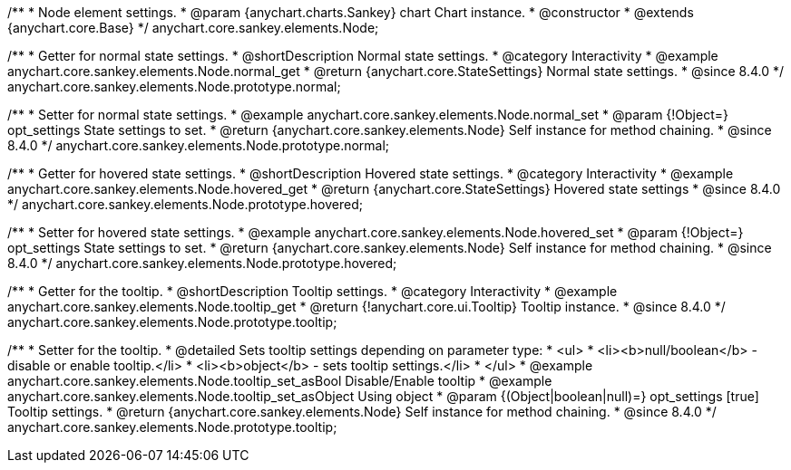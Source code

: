 /**
 * Node element settings.
 * @param {anychart.charts.Sankey} chart Chart instance.
 * @constructor
 * @extends {anychart.core.Base}
 */
anychart.core.sankey.elements.Node;

//----------------------------------------------------------------------------------------------------------------------
//
//  anychart.core.sankey.elements.Node.prototype.normal
//
//----------------------------------------------------------------------------------------------------------------------

/**
 * Getter for normal state settings.
 * @shortDescription Normal state settings.
 * @category Interactivity
 * @example anychart.core.sankey.elements.Node.normal_get
 * @return {anychart.core.StateSettings} Normal state settings.
 * @since 8.4.0
 */
anychart.core.sankey.elements.Node.prototype.normal;

/**
 * Setter for normal state settings.
 * @example anychart.core.sankey.elements.Node.normal_set
 * @param {!Object=} opt_settings State settings to set.
 * @return {anychart.core.sankey.elements.Node} Self instance for method chaining.
 * @since 8.4.0
 */
anychart.core.sankey.elements.Node.prototype.normal;

//----------------------------------------------------------------------------------------------------------------------
//
//  anychart.core.sankey.elements.Node.prototype.hovered
//
//----------------------------------------------------------------------------------------------------------------------

/**
 * Getter for hovered state settings.
 * @shortDescription Hovered state settings.
 * @category Interactivity
 * @example anychart.core.sankey.elements.Node.hovered_get
 * @return {anychart.core.StateSettings} Hovered state settings
 * @since 8.4.0
 */
anychart.core.sankey.elements.Node.prototype.hovered;

/**
 * Setter for hovered state settings.
 * @example anychart.core.sankey.elements.Node.hovered_set
 * @param {!Object=} opt_settings State settings to set.
 * @return {anychart.core.sankey.elements.Node} Self instance for method chaining.
 * @since 8.4.0
 */
anychart.core.sankey.elements.Node.prototype.hovered;

//----------------------------------------------------------------------------------------------------------------------
//
//  anychart.core.sankey.elements.Node.prototype.tooltip;
//
//----------------------------------------------------------------------------------------------------------------------

/**
 * Getter for the tooltip.
 * @shortDescription Tooltip settings.
 * @category Interactivity
 * @example anychart.core.sankey.elements.Node.tooltip_get
 * @return {!anychart.core.ui.Tooltip} Tooltip instance.
 * @since 8.4.0
 */
anychart.core.sankey.elements.Node.prototype.tooltip;

/**
 * Setter for the tooltip.
 * @detailed Sets tooltip settings depending on parameter type:
 * <ul>
 *   <li><b>null/boolean</b> - disable or enable tooltip.</li>
 *   <li><b>object</b> - sets tooltip settings.</li>
 * </ul>
 * @example anychart.core.sankey.elements.Node.tooltip_set_asBool Disable/Enable tooltip
 * @example anychart.core.sankey.elements.Node.tooltip_set_asObject Using object
 * @param {(Object|boolean|null)=} opt_settings [true] Tooltip settings.
 * @return {anychart.core.sankey.elements.Node} Self instance for method chaining.
 * @since 8.4.0
 */
anychart.core.sankey.elements.Node.prototype.tooltip;
